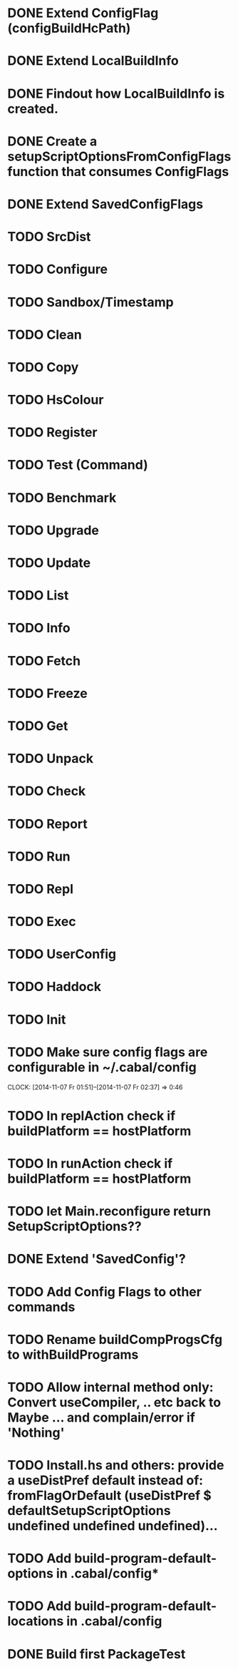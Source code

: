 * DONE Extend ConfigFlag (configBuildHcPath)
* DONE Extend LocalBuildInfo
* DONE Findout how LocalBuildInfo is created.
* DONE Create a setupScriptOptionsFromConfigFlags function that consumes ConfigFlags
* DONE Extend SavedConfigFlags
* TODO SrcDist
* TODO Configure
* TODO Sandbox/Timestamp
* TODO Clean
* TODO Copy
* TODO HsColour
* TODO Register
* TODO Test (Command)
* TODO Benchmark
* TODO Upgrade
* TODO Update
* TODO List
* TODO Info
* TODO Fetch
* TODO Freeze
* TODO Get
* TODO Unpack
* TODO Check
* TODO Report
* TODO Run
* TODO Repl
* TODO Exec
* TODO UserConfig
* TODO Haddock
* TODO Init
* TODO Make sure config flags are configurable in ~/.cabal/config
  CLOCK: [2014-11-07 Fr 01:51]--[2014-11-07 Fr 02:37] =>  0:46

* TODO In replAction check if buildPlatform == hostPlatform
* TODO In runAction check if buildPlatform == hostPlatform
* TODO let Main.reconfigure return SetupScriptOptions??
* DONE Extend 'SavedConfig'?
* TODO Add Config Flags to other commands
* TODO Rename buildCompProgsCfg to withBuildPrograms
* TODO Allow internal method only: Convert useCompiler, .. etc back to Maybe ... and complain/error if 'Nothing'
* TODO Install.hs and others: provide a useDistPref default instead of: fromFlagOrDefault (useDistPref $ defaultSetupScriptOptions undefined undefined undefined)...
* TODO Add build-program-default-options in .cabal/config*
* TODO Add build-program-default-locations in .cabal/config
* DONE Build first PackageTest

